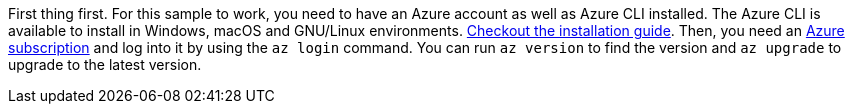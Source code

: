 First thing first.
For this sample to work, you need to have an Azure account as well as Azure CLI installed.
The Azure CLI is available to install in Windows, macOS and GNU/Linux environments.
https://learn.microsoft.com/cli/azure/install-azure-cli[Checkout the installation guide].
Then, you need an https://azure.microsoft.com/free[Azure subscription] and log into it by using the `az login` command.
You can run `az version` to find the version and `az upgrade` to upgrade to the latest version.
